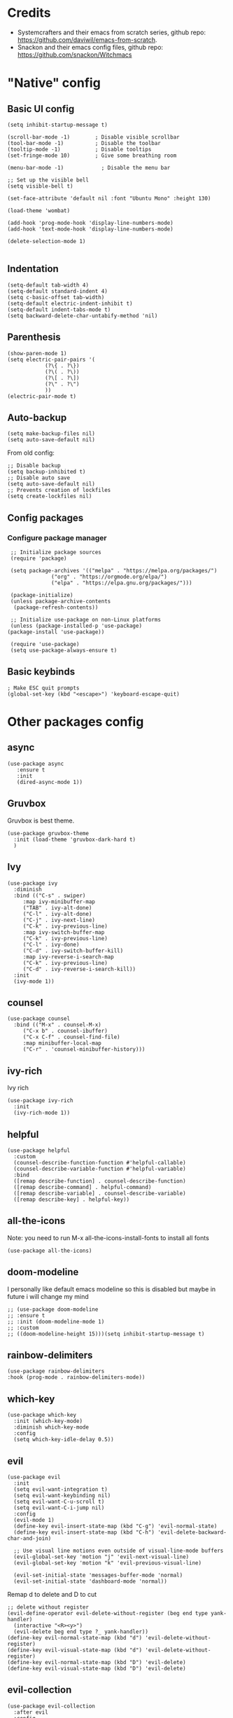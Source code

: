 * Credits
 - Systemcrafters and their emacs from scratch series, github repo: https://github.com/daviwil/emacs-from-scratch.
 - Snackon and their emacs config files, github repo: https://github.com/snackon/Witchmacs

* "Native" config
** Basic UI config
  #+BEGIN_SRC elisp
	(setq inhibit-startup-message t)

	(scroll-bar-mode -1)        ; Disable visible scrollbar
	(tool-bar-mode -1)          ; Disable the toolbar
	(tooltip-mode -1)           ; Disable tooltips
	(set-fringe-mode 10)        ; Give some breathing room

	(menu-bar-mode -1)            ; Disable the menu bar

	;; Set up the visible bell
	(setq visible-bell t)

	(set-face-attribute 'default nil :font "Ubuntu Mono" :height 130)

	(load-theme 'wombat)

	(add-hook 'prog-mode-hook 'display-line-numbers-mode)
	(add-hook 'text-mode-hook 'display-line-numbers-mode)

	(delete-selection-mode 1)

  #+END_SRC
** Indentation
   #+BEGIN_SRC elisp
     (setq-default tab-width 4)
     (setq-default standard-indent 4)
     (setq c-basic-offset tab-width)
     (setq-default electric-indent-inhibit t)
     (setq-default indent-tabs-mode t)
     (setq backward-delete-char-untabify-method 'nil)
   #+END_SRC
** Parenthesis
   #+BEGIN_SRC elisp
     (show-paren-mode 1)
     (setq electric-pair-pairs '(
				 (?\{ . ?\})
				 (?\( . ?\))
				 (?\[ . ?\])
				 (?\" . ?\")
				 ))
     (electric-pair-mode t)
   #+END_SRC
** Auto-backup
   #+BEGIN_SRC elisp
	 (setq make-backup-files nil)
	 (setq auto-save-default nil)
   #+END_SRC
   From old config:
   #+BEGIN_SRC elisp
	 ;; Disable backup
	 (setq backup-inhibited t)
	 ;; Disable auto save
	 (setq auto-save-default nil)
	 ;; Prevents creation of lockfiles
	 (setq create-lockfiles nil)
   #+END_SRC
** Config packages
*** Configure package manager
   #+BEGIN_SRC elisp
     ;; Initialize package sources
     (require 'package)

     (setq package-archives '(("melpa" . "https://melpa.org/packages/")
			      ("org" . "https://orgmode.org/elpa/")
			      ("elpa" . "https://elpa.gnu.org/packages/")))

     (package-initialize)
     (unless package-archive-contents
      (package-refresh-contents))

     ;; Initialize use-package on non-Linux platforms
     (unless (package-installed-p 'use-package)
	(package-install 'use-package))

     (require 'use-package)
     (setq use-package-always-ensure t)
   #+END_SRC

** Basic keybinds
  #+BEGIN_SRC elisp
    ; Make ESC quit prompts
    (global-set-key (kbd "<escape>") 'keyboard-escape-quit)
  #+END_SRC

* Other packages config
** async
   #+BEGIN_SRC elisp
     (use-package async
	    :ensure t
	    :init
	    (dired-async-mode 1))
   #+END_SRC
** Gruvbox
   Gruvbox is best theme.
   #+BEGIN_SRC elisp
	(use-package gruvbox-theme
	  :init (load-theme 'gruvbox-dark-hard t)
	  )
   #+END_SRC
** Ivy
   #+BEGIN_SRC elisp
     (use-package ivy
	   :diminish
	   :bind (("C-s" . swiper)
		  :map ivy-minibuffer-map
		  ("TAB" . ivy-alt-done)	
		  ("C-l" . ivy-alt-done)
		  ("C-j" . ivy-next-line)
		  ("C-k" . ivy-previous-line)
		  :map ivy-switch-buffer-map
		  ("C-k" . ivy-previous-line)
		  ("C-l" . ivy-done)
		  ("C-d" . ivy-switch-buffer-kill)
		  :map ivy-reverse-i-search-map
		  ("C-k" . ivy-previous-line)
		  ("C-d" . ivy-reverse-i-search-kill))
	   :init
	   (ivy-mode 1))
   #+END_SRC
** counsel
   #+BEGIN_SRC elisp
     (use-package counsel
       :bind (("M-x" . counsel-M-x)
	      ("C-x b" . counsel-ibuffer)
	      ("C-x C-f" . counsel-find-file)
	      :map minibuffer-local-map
	      ("C-r" . 'counsel-minibuffer-history)))
   #+END_SRC
** ivy-rich
   Ivy rich
   #+BEGIN_SRC elisp
     (use-package ivy-rich
       :init
       (ivy-rich-mode 1))
   #+END_SRC
** helpful
   #+BEGIN_SRC elisp
     (use-package helpful
       :custom
       (counsel-describe-function-function #'helpful-callable)
       (counsel-describe-variable-function #'helpful-variable)
       :bind
       ([remap describe-function] . counsel-describe-function)
       ([remap describe-command] . helpful-command)
       ([remap describe-variable] . counsel-describe-variable)
       ([remap describe-key] . helpful-key))
   #+END_SRC
** all-the-icons
   Note: you need to run M-x all-the-icons-install-fonts to install all fonts
   #+BEGIN_SRC elisp
     (use-package all-the-icons)
   #+END_SRC
** doom-modeline
   I personally like default emacs modeline so this is disabled but maybe in future i will change my mind

   #+BEGIN_SRC elisp
	 ;; (use-package doom-modeline
	 ;; :ensure t
	 ;; :init (doom-modeline-mode 1)
	 ;; :custom
	 ;; ((doom-modeline-height 15)))(setq inhibit-startup-message t)
   #+END_SRC

   #+RESULTS:

** rainbow-delimiters
   #+BEGIN_SRC elisp
     (use-package rainbow-delimiters
     :hook (prog-mode . rainbow-delimiters-mode))
   #+END_SRC

** which-key
   #+BEGIN_SRC elisp
     (use-package which-key
       :init (which-key-mode)
       :diminish which-key-mode
       :config
       (setq which-key-idle-delay 0.5))
   #+END_SRC

** evil
   #+BEGIN_SRC elisp
     (use-package evil
       :init
       (setq evil-want-integration t)
       (setq evil-want-keybinding nil)
       (setq evil-want-C-u-scroll t)
       (setq evil-want-C-i-jump nil)
       :config
       (evil-mode 1)
       (define-key evil-insert-state-map (kbd "C-g") 'evil-normal-state)
       (define-key evil-insert-state-map (kbd "C-h") 'evil-delete-backward-char-and-join)

       ;; Use visual line motions even outside of visual-line-mode buffers
       (evil-global-set-key 'motion "j" 'evil-next-visual-line)
       (evil-global-set-key 'motion "k" 'evil-previous-visual-line)

       (evil-set-initial-state 'messages-buffer-mode 'normal)
       (evil-set-initial-state 'dashboard-mode 'normal))
   #+END_SRC

   Remap d to delete and D to cut
   #+BEGIN_SRC elisp
	 ;; delete without register
	 (evil-define-operator evil-delete-without-register (beg end type yank-handler)
	   (interactive "<R><y>")
	   (evil-delete beg end type ?_ yank-handler))
	 (define-key evil-normal-state-map (kbd "d") 'evil-delete-without-register)
	 (define-key evil-visual-state-map (kbd "d") 'evil-delete-without-register)
	 (define-key evil-normal-state-map (kbd "D") 'evil-delete)
	 (define-key evil-visual-state-map (kbd "D") 'evil-delete)
   #+END_SRC
** evil-collection
  #+BEGIN_SRC elisp
    (use-package evil-collection
      :after evil
      :config
      (evil-collection-init))
  #+END_SRC
** general
   #+BEGIN_SRC elisp
	 (use-package general
	   :config
	   (general-create-definer mye/leader-keys
	 :keymaps '(normal insert visual emacs)
	 :prefix "SPC"
	 :global-prefix "C-SPC")

	 (mye/leader-keys
	 "t"  '(:ignore t :which-key "toggles")
	 "tt" '(counsel-load-theme :which-key "choose theme")
	 "tw" '(toggle-truncate-lines :which-key "Toggle line wrap")))
   #+END_SRC

   #+RESULTS:
   : t

** hydra
   #+BEGIN_SRC elisp
     (use-package hydra)

     (defhydra hydra-text-scale (:timeout 5)
       "scale text"
       ("j" text-scale-increase "in")
       ("k" text-scale-decrease "out")
       ("f" nil "finished" :exit t))

     (mye/leader-keys
       "ts" '(hydra-text-scale/body :which-key "scale text"))
   #+END_SRC

   #+RESULTS:
 
** treemacs
   #+BEGIN_SRC elisp
	 (use-package treemacs
	   :ensure t
	   :defer t
	   :init
	   (with-eval-after-load 'winum
		 (define-key winum-keymap (kbd "M-0") #'treemacs-select-window))
  
	   :config
	   (progn
		 (setq treemacs-collapse-dirs                 (if (executable-find "python3") 3 0)
			   treemacs-deferred-git-apply-delay      0.5
			   treemacs-display-in-side-window        t
			   treemacs-eldoc-display                 t
			   treemacs-file-event-delay              5000
			   treemacs-file-follow-delay             0.2
			   treemacs-follow-after-init             t
			   treemacs-git-command-pipe              ""
			   treemacs-goto-tag-strategy             'refetch-index
			   treemacs-indentation                   2
			   treemacs-indentation-string            " "
			   treemacs-is-never-other-window         nil
			   treemacs-max-git-entries               5000
			   treemacs-missing-project-action        'ask
			   treemacs-no-png-images                 nil
			   treemacs-no-delete-other-windows       t
			   treemacs-project-follow-cleanup        nil
			   treemacs-persist-file                  (expand-file-name ".cache/treemacs-persist" user-emacs-directory)
			   treemacs-recenter-distance             0.1
			   treemacs-recenter-after-file-follow    nil
			   treemacs-recenter-after-tag-follow     nil
			   treemacs-recenter-after-project-jump   'always
			   treemacs-recenter-after-project-expand 'on-distance
			   treemacs-show-cursor                   nil
			   treemacs-show-hidden-files             t
			   treemacs-silent-filewatch              nil
			   treemacs-silent-refresh                nil
			   treemacs-sorting                       'alphabetic-desc
			   treemacs-space-between-root-nodes      t
			   treemacs-tag-follow-cleanup            t
			   treemacs-tag-follow-delay              1.5
			   treemacs-width                         30)
		 (treemacs-resize-icons 20)

		 (treemacs-follow-mode t)
		 (treemacs-filewatch-mode t)
		 (treemacs-fringe-indicator-mode t)
		 (pcase (cons (not (null (executable-find "git")))
					  (not (null (executable-find "python3"))))
		   (`(t . t)
			(treemacs-git-mode 'deferred))
		   (`(t . _)
			(treemacs-git-mode 'simple))))
	   :bind
	   (:map global-map
			 ("M-0"       . treemacs-select-window)
			 ("C-x t 1"   . treemacs-delete-other-windows)
			 ("C-x t t"   . treemacs)
			 ("C-x t B"   . treemacs-bookmark)
			 ("C-x t C-t" . treemacs-find-file)
			 ("C-x t M-t" . treemacs-find-tag)))

	 (use-package treemacs-evil
	   :after treemacs evil
		 :ensure t)

	   (use-package treemacs-icons-dired
		 :after treemacs dired
		 :ensure t
		 :config (treemacs-icons-dired-mode))
   #+END_SRC
   I asume there is better way to do this but scince i dont know it ill do it this way
   #+BEGIN_SRC elisp
	 (add-hook 'after-init-hook
			   '(lambda ()
				  (treemacs-display-current-project-exclusively) 
				 )
			   )
   #+END_SRC
** window-number
   #+BEGIN_SRC elisp
		(use-package winum
		  :config
		  (require 'winum)
		  (winum-mode)
		  )
   #+END_SRC
** sublimity
   #+BEGIN_SRC elisp
	 (use-package sublimity
	   :config
	   (require 'sublimity-scroll)
	   (sublimity-mode 1)
	   )
   #+END_SRC

   #+RESULTS:
   : t

** centered-cursor-mode
   #+BEGIN_SRC elisp
	 (use-package centered-cursor-mode
	   :init
	   (centered-cursor-mode)
	   )
   #+END_SRC

** lsp
   #+BEGIN_SRC elisp
	 (defun mye/lsp-mode-setup ()
	   (setq lsp-headerline-breadcrumb-segments '(path-up-to-project file symbols))
	   (lsp-headerline-breadcrumb-mode))

	 (use-package lsp-mode
	   :commands (lsp lsp-deferred)
	   :hook (lsp-mode . mye/lsp-mode-setup)
	   :init
	   (setq lsp-keymap-prefix "C-c l")  ;; Or 'C-l', 's-l'
	   :config
	   (lsp-enable-which-key-integration t))
   #+END_SRC
** lsp-ui
   #+BEGIN_SRC elisp

	 (use-package lsp-ui
	   :hook (lsp-mode . lsp-ui-mode)
	   :custom
	   (lsp-ui-doc-position 'bottom)
	   (setq lsp-ui-sideline-enable t
			 lsp-ui-sideline-show-diagnostics nil
			 lsp-ui-sideline-show-symbol nil
			 lsp-ui-sideline-show-hover t
			 lsp-ui-sideline-show-flycheck t
			 lsp-ui-sideline-show-code-actions nil
			 lsp-ui-sideline-show-diagnostics nil)

	   ;; (setq lsp-ui-doc-enable nil)
	   ;; (setq lsp-ui-imenu-enable nil)
	   ;; (setqlsp-ui-peek-enable nil)
	   )

   #+END_SRC

   #+RESULTS:
   | company-mode | lsp-ui-mode | mye/lsp-mode-setup |

** lsp-treemacs
   #+BEGIN_SRC elisp
	 (use-package lsp-treemacs
	   :after lsp)
   #+END_SRC
** lsp-ivy
   #+BEGIN_SRC elisp
	 (use-package lsp-ivy)
   #+END_SRC
** lsp-pyright
   #+BEGIN_SRC elisp
	 (use-package lsp-pyright)
   #+END_SRC
** company
   #+BEGIN_SRC elisp
	 (use-package company
	   :after lsp-mode
	   :hook (lsp-mode . company-mode)
	   :bind (:map company-active-map
			  ("<tab>" . company-complete-selection))
			 (:map lsp-mode-map
			  ("<tab>" . company-indent-or-complete-common))
	   :custom
	   (company-minimum-prefix-length 1)
	   (company-idle-delay 0.0))

	 (use-package company-box
	   :hook (company-mode . company-box-mode))
   #+END_SRC

** yasnippets
   #+BEGIN_SRC elisp
	 (use-package yasnippet
	   :ensure t
	   :diminish yas-minor-mode
	   :config
	   (yas-reload-all))

	 (use-package yasnippet-snippets
	   :ensure t)
   #+END_SRC

   #+RESULTS:

** web-mode
   #+BEGIN_SRC elisp
	 (use-package web-mode)
   #+END_SRC
** emmet-mode
   #+BEGIN_SRC elisp
	 (use-package emmet-mode)
   #+END_SRC
** company-web
   #+BEGIN_SRC elisp
	 (use-package company-web) 
   #+END_SRC
* Per language config
** Python
   #+BEGIN_SRC elisp
	 ;; Python mode settings
	 (add-hook 'python-mode-hook
		 '(lambda ()
			 (lsp)
			 (yas-minor-mode)
			 (ispell-minor-mode)
			 (setq indent-tabs-mode t)
			 (setq python-indent 4)
			 (setq tab-width 4)
			 )
		 )
   #+END_SRC
** Vuejs
   #+BEGIN_SRC elisp
	 (add-to-list 'auto-mode-alist '("\\.vue$" . web-mode))

	 (add-hook 'web-mode-hook  '(lambda ()
								  (lsp)
								  (yas-minor-mode)
								  (emmet-mode)
								  (setq-default indent-tabs-mode nil)))

   #+END_SRC
** TypeScript
   #+BEGIN_SRC elisp
	 (add-to-list 'auto-mode-alist '("\\.ts$" . web-mode))

	 (add-hook 'web-mode-hook  '(lambda ()
								  (lsp)
								  (yas-minor-mode)
								  (emmet-mode)
								  (setq-default indent-tabs-mode nil)))

   #+END_SRC
** cpp
* Space prefixed keybinds
  #+BEGIN_SRC elisp
		(mye/leader-keys
			 "p"  '(:ignore t :which-key "program")
			 "pc" '(compile :which-key "compile")
			 "pr" '(recompile :which-key "re-compile"))
  #+END_SRC

  #+RESULTS:
